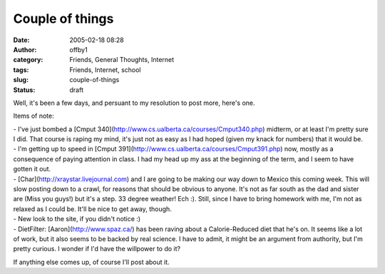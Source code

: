 Couple of things
################
:date: 2005-02-18 08:28
:author: offby1
:category: Friends, General Thoughts, Internet
:tags: Friends, Internet, school
:slug: couple-of-things
:status: draft

Well, it's been a few days, and persuant to my resolution to post more,
here's one.

Items of note:

| - I've just bombed a [Cmput
  340](http://www.cs.ualberta.ca/courses/Cmput340.php) midterm, or at
  least I'm pretty sure I did. That course is raping my mind, it's just
  not as easy as I had hoped (given my knack for numbers) that it would
  be.
| - I'm getting up to speed in [Cmput
  391](http://www.cs.ualberta.ca/courses/Cmput391.php) now, mostly as a
  consequence of paying attention in class. I had my head up my ass at
  the beginning of the term, and I seem to have gotten it out.
| - [Char](http://xraystar.livejournal.com) and I are going to be making
  our way down to Mexico this coming week. This will slow posting down
  to a crawl, for reasons that should be obvious to anyone. It's not as
  far south as the dad and sister are (Miss you guys!) but it's a step.
  33 degree weather! Ech :). Still, since I have to bring homework with
  me, I'm not as relaxed as I could be. It'll be nice to get away,
  though.
| - New look to the site, if you didn't notice :)
| - DietFilter: [Aaron](http://www.spaz.ca/) has been raving about a
  Calorie-Reduced diet that he's on. It seems like a lot of work, but it
  also seems to be backed by real science. I have to admit, it might be
  an argument from authority, but I'm pretty curious. I wonder if I'd
  have the willpower to do it?

If anything else comes up, of course I'll post about it.
